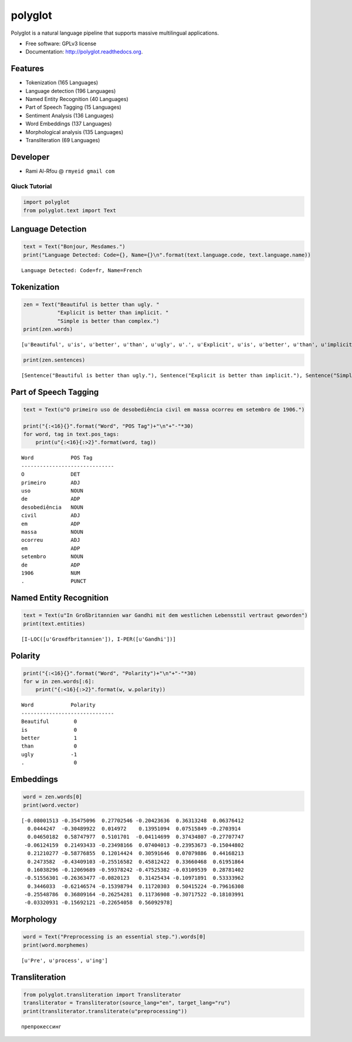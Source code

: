 
polyglot
========

|Downloads| |Latest Version| |Supported Python versions| |Development
Status| |Download Format| |Build Status| |Documentation Status|

.. |Downloads| image:: https://pypip.in/download/polyglot/badge.svg
   :target: https://pypi.python.org/pypi/polyglot
.. |Latest Version| image:: https://pypip.in/version/polyglot/badge.svg
   :target: https://pypi.python.org/pypi/polyglot
.. |Supported Python versions| image:: https://pypip.in/py_versions/polyglot/badge.svg
   :target: https://pypi.python.org/pypi/polyglot/
.. |Development Status| image:: https://pypip.in/status/polyglot/badge.svg
   :target: https://pypi.python.org/pypi/polyglot/
.. |Download Format| image:: https://pypip.in/format/polyglot/badge.svg
   :target: https://pypi.python.org/pypi/polyglot
.. |Build Status| image:: https://travis-ci.org/aboSamoor/polyglot.png?branch=master
   :target: https://travis-ci.org/aboSamoor/polyglot
.. |Documentation Status| image:: https://readthedocs.org/projects/polyglot/badge/?version=latest
   :target: https://readthedocs.org/builds/polyglot/

Polyglot is a natural language pipeline that supports massive
multilingual applications.

-  Free software: GPLv3 license
-  Documentation: http://polyglot.readthedocs.org.

Features
~~~~~~~~

-  Tokenization (165 Languages)
-  Language detection (196 Languages)
-  Named Entity Recognition (40 Languages)
-  Part of Speech Tagging (15 Languages)
-  Sentiment Analysis (136 Languages)
-  Word Embeddings (137 Languages)
-  Morphological analysis (135 Languages)
-  Transliteration (69 Languages)

Developer
~~~~~~~~~

-  Rami Al-Rfou @ ``rmyeid gmail com``

Qiuck Tutorial
--------------

.. code:: python

    import polyglot
    from polyglot.text import Text

Language Detection
~~~~~~~~~~~~~~~~~~

.. code:: python

    text = Text("Bonjour, Mesdames.")
    print("Language Detected: Code={}, Name={}\n".format(text.language.code, text.language.name))


.. parsed-literal::

    Language Detected: Code=fr, Name=French
    


Tokenization
~~~~~~~~~~~~

.. code:: python

    zen = Text("Beautiful is better than ugly. "
               "Explicit is better than implicit. "
               "Simple is better than complex.")
    print(zen.words)


.. parsed-literal::

    [u'Beautiful', u'is', u'better', u'than', u'ugly', u'.', u'Explicit', u'is', u'better', u'than', u'implicit', u'.', u'Simple', u'is', u'better', u'than', u'complex', u'.']


.. code:: python

    print(zen.sentences)


.. parsed-literal::

    [Sentence("Beautiful is better than ugly."), Sentence("Explicit is better than implicit."), Sentence("Simple is better than complex.")]


Part of Speech Tagging
~~~~~~~~~~~~~~~~~~~~~~

.. code:: python

    text = Text(u"O primeiro uso de desobediência civil em massa ocorreu em setembro de 1906.")
    
    print("{:<16}{}".format("Word", "POS Tag")+"\n"+"-"*30)
    for word, tag in text.pos_tags:
        print(u"{:<16}{:>2}".format(word, tag))


.. parsed-literal::

    Word            POS Tag
    ------------------------------
    O               DET
    primeiro        ADJ
    uso             NOUN
    de              ADP
    desobediência   NOUN
    civil           ADJ
    em              ADP
    massa           NOUN
    ocorreu         ADJ
    em              ADP
    setembro        NOUN
    de              ADP
    1906            NUM
    .               PUNCT


Named Entity Recognition
~~~~~~~~~~~~~~~~~~~~~~~~

.. code:: python

    text = Text(u"In Großbritannien war Gandhi mit dem westlichen Lebensstil vertraut geworden")
    print(text.entities)


.. parsed-literal::

    [I-LOC([u'Gro\xdfbritannien']), I-PER([u'Gandhi'])]


Polarity
~~~~~~~~

.. code:: python

    print("{:<16}{}".format("Word", "Polarity")+"\n"+"-"*30)
    for w in zen.words[:6]:
        print("{:<16}{:>2}".format(w, w.polarity))


.. parsed-literal::

    Word            Polarity
    ------------------------------
    Beautiful        0
    is               0
    better           1
    than             0
    ugly            -1
    .                0


Embeddings
~~~~~~~~~~

.. code:: python

    word = zen.words[0]
    print(word.vector)


.. parsed-literal::

    [-0.08001513 -0.35475096  0.27702546 -0.20423636  0.36313248  0.06376412
      0.0444247  -0.30489922  0.014972    0.13951094  0.07515849 -0.2703914
      0.04650182  0.58747977  0.5101701  -0.04114699  0.37434807 -0.27707747
     -0.06124159  0.21493433 -0.23498166  0.07404013 -0.23953673 -0.15044802
      0.21210277 -0.58776855  0.12014424  0.30591646  0.07079886  0.44168213
      0.2473582  -0.43409103 -0.25516582  0.45812422  0.33660468  0.61951864
      0.16038296 -0.12069689 -0.59378242 -0.47525382 -0.03109539  0.28781402
     -0.51556301 -0.26363477 -0.0820123   0.31425434 -0.10971891  0.53333962
      0.3446033  -0.62146574 -0.15398794  0.11720303  0.50415224 -0.79616308
     -0.25548786  0.36809164 -0.26254281  0.11736908 -0.30717522 -0.18103991
     -0.03320931 -0.15692121 -0.22654058  0.56092978]


Morphology
~~~~~~~~~~

.. code:: python

    word = Text("Preprocessing is an essential step.").words[0]
    print(word.morphemes)


.. parsed-literal::

    [u'Pre', u'process', u'ing']


Transliteration
~~~~~~~~~~~~~~~

.. code:: python

    from polyglot.transliteration import Transliterator
    transliterator = Transliterator(source_lang="en", target_lang="ru")
    print(transliterator.transliterate(u"preprocessing"))


.. parsed-literal::

    препрокессинг

